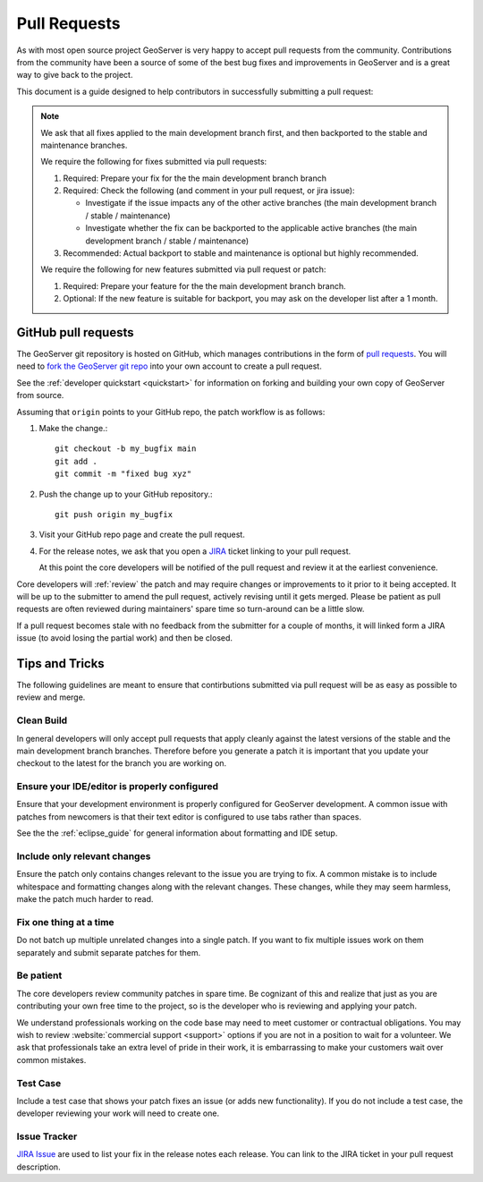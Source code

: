 .. _pull_request:

Pull Requests
=============

As with most open source project GeoServer is very happy to accept pull requests from the community. Contributions from the community have been a source of some of the best bug fixes and improvements in GeoServer and is a great way to give back to the project.

This document is a guide designed to help contributors in successfully submitting a pull request:

.. note:: 

   We ask that all fixes applied to the main development branch first, and then backported to the stable and maintenance branches.
   
   We require the following for fixes submitted via pull requests:

   1. Required: Prepare your fix for the the main development branch branch
   2. Required: Check the following (and comment in your pull request, or jira issue):
      
      * Investigate if the issue impacts any of the other active branches (the main development branch / stable / maintenance)
      * Investigate whether the fix can be backported to the applicable active branches (the main development branch / stable / maintenance)
      
   3. Recommended: Actual backport to stable and maintenance is optional but highly recommended.

   We require the following for new features submitted via pull request or patch:
   
   1. Required: Prepare your feature for the the main development branch branch.
   2. Optional: If the new feature is suitable for backport, you may ask on the developer list after a 1 month.

GitHub pull requests
--------------------

The GeoServer git repository is hosted on GitHub, which manages contributions in the form of `pull requests <https://help.github.com/articles/using-pull-requests/>`_.  You will need to `fork the GeoServer git repo <https://github.com/geoserver/geoserver/fork_select>`_ into your own account to create a pull request.

See the :ref:`developer quickstart <quickstart>` for information on forking and building your own copy of GeoServer from source.

Assuming that ``origin`` points to your GitHub repo, the patch workflow is as follows:

#. Make the change.::

     git checkout -b my_bugfix main
     git add .
     git commit -m "fixed bug xyz"

#. Push the change up to your GitHub repository.::

     git push origin my_bugfix

#. Visit your GitHub repo page and create the pull request. 

#. For the release notes, we ask that you open a `JIRA <https://osgeo-org.atlassian.net/projects/GEOS>`_ ticket linking to your pull request.

   At this point the core developers will be notified of the pull request and review it at the earliest convenience.

Core developers will :ref:`review` the patch and may require changes or improvements to it prior to it being accepted. It will be up to the submitter to amend the pull request, actively revising until it gets merged. Please be patient as pull requests are often reviewed during maintainers' spare time so turn-around can be a little slow.

If a pull request becomes stale with no feedback from the submitter for a couple of months, it will linked form a JIRA issue (to avoid losing the partial work) and then be closed.

Tips and Tricks
---------------

The following guidelines are meant to ensure that contirbutions submitted via pull request will be as easy as possible to review and merge.

Clean Build
^^^^^^^^^^^

In general developers will only accept pull requests that apply cleanly against the latest versions of the stable and the main development branch branches. Therefore before you generate a patch it is important that you update your checkout to the latest for the branch you are working on.

Ensure your IDE/editor is properly configured
^^^^^^^^^^^^^^^^^^^^^^^^^^^^^^^^^^^^^^^^^^^^^

Ensure that your development environment is properly configured for GeoServer development. A common issue 
with patches from newcomers is that their text editor is configured to use tabs rather than spaces.

See the the :ref:`eclipse_guide` for general information about formatting and IDE setup. 

Include only relevant changes
^^^^^^^^^^^^^^^^^^^^^^^^^^^^^

Ensure the patch only contains changes relevant to the issue you are trying to fix. A common mistake is 
to include whitespace and formatting changes along with the relevant changes. These changes, while they 
may seem harmless, make the patch much harder to read.

Fix one thing at a time
^^^^^^^^^^^^^^^^^^^^^^^

Do not batch up multiple unrelated changes into a single patch. If you want to fix multiple issues work
on them separately and submit separate patches for them.

Be patient
^^^^^^^^^^

The core developers review community patches in spare time. Be cognizant of this and realize that just 
as you are contributing your own free time to the project, so is the developer who is reviewing and 
applying your patch.

We understand professionals working on the code base may need to meet customer or contractual obligations. You may wish to review :website:`commercial support <support>` options if you are not in a position to wait for a volunteer. We ask that professionals take an extra level of pride in their work, it is embarrassing to make your customers wait over common mistakes. 

Test Case
^^^^^^^^^

Include a test case that shows your patch fixes an issue (or adds new functionality). If you do not include a test case, the developer reviewing your work will need to create one.

Issue Tracker
^^^^^^^^^^^^^

`JIRA Issue <https://osgeo-org.atlassian.net/projects/GEOS>`_ are used to list your fix in the release notes each release. You can link to the JIRA ticket in your pull request description.

